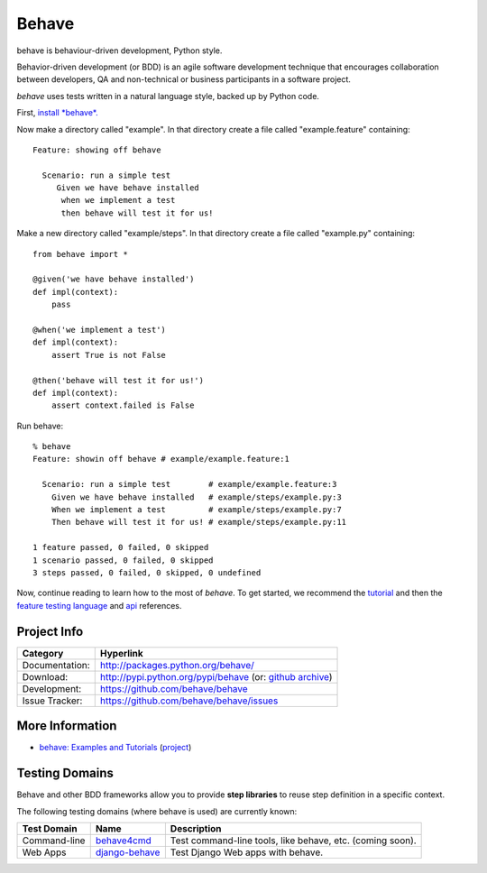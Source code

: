 ======
Behave
======

behave is behaviour-driven development, Python style.

Behavior-driven development (or BDD) is an agile software development
technique that encourages collaboration between developers, QA and
non-technical or business participants in a software project.

*behave* uses tests written in a natural language style, backed up by Python
code.

First, `install *behave*.`_

Now make a directory called "example". In that directory create a file
called "example.feature" containing::

 Feature: showing off behave

   Scenario: run a simple test
      Given we have behave installed
       when we implement a test
       then behave will test it for us!

Make a new directory called "example/steps". In that directory create a
file called "example.py" containing::

  from behave import *

  @given('we have behave installed')
  def impl(context):
      pass

  @when('we implement a test')
  def impl(context):
      assert True is not False

  @then('behave will test it for us!')
  def impl(context):
      assert context.failed is False

Run behave::

    % behave
    Feature: showin off behave # example/example.feature:1

      Scenario: run a simple test        # example/example.feature:3
        Given we have behave installed   # example/steps/example.py:3
        When we implement a test         # example/steps/example.py:7
        Then behave will test it for us! # example/steps/example.py:11

    1 feature passed, 0 failed, 0 skipped
    1 scenario passed, 0 failed, 0 skipped
    3 steps passed, 0 failed, 0 skipped, 0 undefined

Now, continue reading to learn how to the most of *behave*. To get started,
we recommend the `tutorial`_ and then the `feature testing language`_ and
`api`_ references.


Project Info
-------------------------------------------------------------------------------

=============== =============================================================
Category        Hyperlink
=============== =============================================================
Documentation:  http://packages.python.org/behave/
Download:       http://pypi.python.org/pypi/behave (or: `github archive`_)
Development:    https://github.com/behave/behave
Issue Tracker:  https://github.com/behave/behave/issues
=============== =============================================================


.. _`Install *behave*.`: http://packages.python.org/behave/install.html
.. _`tutorial`: http://packages.python.org/behave/tutorial.html#features
.. _`feature testing language`: http://packages.python.org/behave/gherkin.html
.. _`api`: http://packages.python.org/behave/api.html
.. _`github archive`: https://github.com/behave/behave/tags


More Information
-------------------------------------------------------------------------------

* `behave: Examples and Tutorials`_ (`project <https://github.com/jenisys/behave.example>`_)

.. _`behave: Examples and Tutorials`: http://jenisys.github.com/behave.example


Testing Domains
-------------------------------------------------------------------------------

Behave and other BDD frameworks allow you to provide **step libraries**
to reuse step definition in a specific context.

The following testing domains (where behave is used) are currently known:

=============== ================= =========================================================
Test Domain     Name              Description
=============== ================= =========================================================
Command-line    `behave4cmd`_     Test command-line tools, like behave, etc. (coming soon).
Web Apps        `django-behave`_  Test Django Web apps with behave.
=============== ================= =========================================================

.. _behave4cmd: http://jenisys.github.com/behave4cmd
.. _django-behave: https://github.com/rwillmer/django-behave




